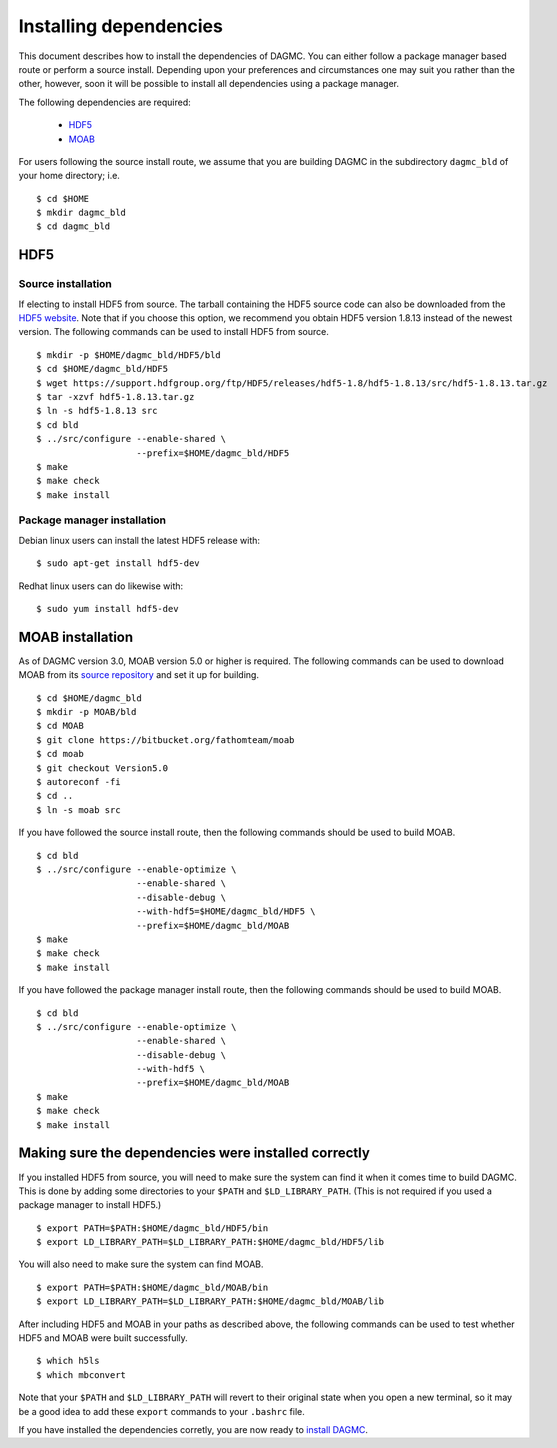 Installing dependencies
=======================

This document describes how to install the dependencies of DAGMC. You can
either follow a package manager based route or perform a source install.
Depending upon your preferences and circumstances one may suit you rather
than the other, however, soon it will be possible to install all dependencies
using a package manager.

The following dependencies are required:

    * HDF5_
    * MOAB_

For users following the source install route, we assume that you are building
DAGMC in the subdirectory ``dagmc_bld`` of your home directory; i.e.
::

    $ cd $HOME
    $ mkdir dagmc_bld
    $ cd dagmc_bld

HDF5
~~~~~~

Source installation
-------------------

If electing to install HDF5 from source. The tarball containing the HDF5
source code can also be downloaded from the `HDF5 website <HDF5_>`_.
Note that if you choose this option, we recommend you obtain HDF5 version 1.8.13
instead of the newest version. The following commands can be used to install
HDF5 from source.
::

    $ mkdir -p $HOME/dagmc_bld/HDF5/bld
    $ cd $HOME/dagmc_bld/HDF5
    $ wget https://support.hdfgroup.org/ftp/HDF5/releases/hdf5-1.8/hdf5-1.8.13/src/hdf5-1.8.13.tar.gz
    $ tar -xzvf hdf5-1.8.13.tar.gz
    $ ln -s hdf5-1.8.13 src
    $ cd bld
    $ ../src/configure --enable-shared \
                       --prefix=$HOME/dagmc_bld/HDF5
    $ make
    $ make check
    $ make install

Package manager installation
----------------------------

Debian linux users can install the latest HDF5 release with:
::

    $ sudo apt-get install hdf5-dev

Redhat linux users can do likewise with:
::

    $ sudo yum install hdf5-dev

MOAB installation
~~~~~~~~~~~~~~~~~

As of DAGMC version 3.0, MOAB version 5.0 or higher is required. The following
commands can be used to download MOAB from its `source repository
<MOAB_>`_ and set it up for building.
::

    $ cd $HOME/dagmc_bld
    $ mkdir -p MOAB/bld
    $ cd MOAB
    $ git clone https://bitbucket.org/fathomteam/moab
    $ cd moab
    $ git checkout Version5.0
    $ autoreconf -fi
    $ cd ..
    $ ln -s moab src

If you have followed the source install route, then the following commands
should be used to build MOAB.
::

    $ cd bld
    $ ../src/configure --enable-optimize \
                       --enable-shared \
                       --disable-debug \
                       --with-hdf5=$HOME/dagmc_bld/HDF5 \
                       --prefix=$HOME/dagmc_bld/MOAB
    $ make
    $ make check
    $ make install

If you have followed the package manager install route, then the following
commands should be used to build MOAB.
::

    $ cd bld
    $ ../src/configure --enable-optimize \
                       --enable-shared \
                       --disable-debug \
                       --with-hdf5 \
                       --prefix=$HOME/dagmc_bld/MOAB
    $ make
    $ make check
    $ make install


Making sure the dependencies were installed correctly
~~~~~~~~~~~~~~~~~~~~~~~~~~~~~~~~~~~~~~~~~~~~~~~~~~~~~

If you installed HDF5 from source, you will need to make sure the system can
find it when it comes time to build DAGMC. This is done by adding some
directories to your ``$PATH`` and ``$LD_LIBRARY_PATH``. (This is not required if
you used a package manager to install HDF5.)
::

    $ export PATH=$PATH:$HOME/dagmc_bld/HDF5/bin
    $ export LD_LIBRARY_PATH=$LD_LIBRARY_PATH:$HOME/dagmc_bld/HDF5/lib

You will also need to make sure the system can find MOAB.
::

    $ export PATH=$PATH:$HOME/dagmc_bld/MOAB/bin
    $ export LD_LIBRARY_PATH=$LD_LIBRARY_PATH:$HOME/dagmc_bld/MOAB/lib

After including HDF5 and MOAB in your paths as described above, the following
commands can be used to test whether HDF5 and MOAB were built successfully.
::

    $ which h5ls
    $ which mbconvert

Note that your ``$PATH`` and ``$LD_LIBRARY_PATH`` will revert to their original
state when you open a new terminal, so it may be a good idea to add these
``export`` commands to your ``.bashrc`` file.

If you have installed the dependencies corretly, you are now ready to
`install DAGMC <dagmc.html>`_.

..  _HDF5: http://www.hdfgroup.org/HDF5
..  _MOAB: http://press3.mcs.anl.gov/sigma/moab-library
